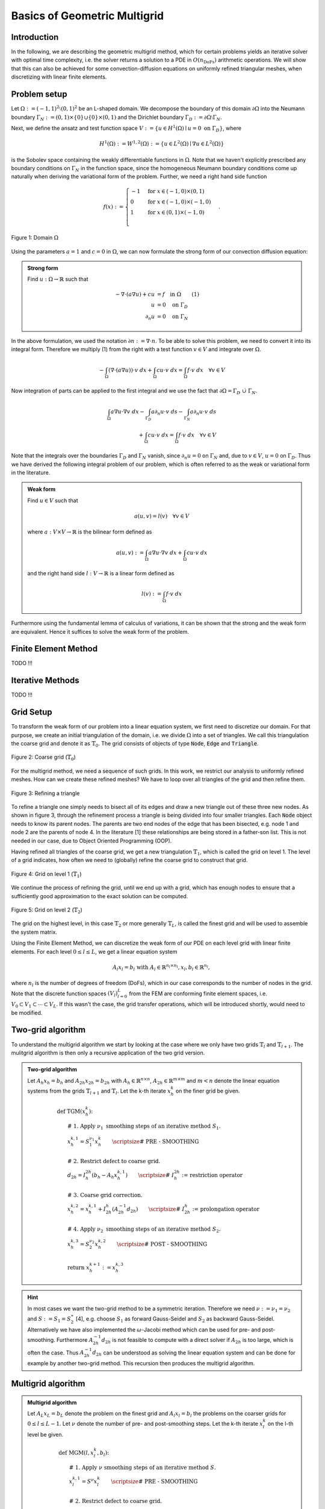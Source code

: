 Basics of Geometric Multigrid
=============================

.. raw:: html

    <style> .red {color:#ff0000;} </style>

.. role:: red

.. raw:: html

    <style> .purple {color:#8600b3;} </style>

.. role:: purple

.. raw:: html

    <style> .blue {color:#1980e6;} </style>

.. role:: blue


Introduction
^^^^^^^^^^^^
:red:`In the following`, :purple:`we are describing` :blue:`the geometric multigrid method`,
which for certain problems yields an iterative solver
with optimal time complexity, i.e. the solver returns a solution to a PDE in
:math:`O(n_{\text{DoFs}})` arithmetic operations. We will show that this can also
be achieved for some convection-diffusion equations on uniformly refined triangular
meshes, when discretizing with linear finite elements.

Problem setup
^^^^^^^^^^^^^
Let :math:`\Omega := (-1,1)^2 \setminus (0,1)^2` be an L-shaped domain. We decompose the boundary of this domain :math:`\partial\Omega` into the Neumann boundary :math:`\Gamma_N := (0,1) \times \{0\} \cup \{0\} \times (0,1)`
and the Dirichlet boundary :math:`\Gamma_D := \partial\Omega \setminus \Gamma_N`.

Next, we define the ansatz and test function space :math:`V := \left\{ u \in H^1(\Omega)\mid u = 0 \text{ on } \Gamma_D \right\}`,
where

.. math::

  H^1(\Omega) := W^{1,2}(\Omega) := \left\{ u \in L^2(\Omega) \mid \nabla u \in L^2( \Omega ) \right\}

is the Sobolev space containing the weakly differentiable functions
in :math:`\Omega`. Note that we haven't explicitly prescribed any boundary conditions on :math:`\Gamma_N` in the function space,
since the homogeneous Neumann boundary conditions come up naturally when deriving the variational form of the problem.
Further, we need a right hand side function

.. math::

   f(x) :=
   \begin{cases}
      -1 & \text{for } x \in (-1,0) \times (0,1) \\
      0 & \text{for } x \in (-1,0) \times (-1,0) \\
      1 & \text{for } x \in (0,1) \times (-1,0) \\
   \end{cases}.


.. figure:: img/domain.svg
    :alt: domain
    :align: center

    Figure 1: Domain :math:`\Omega`

Using the parameters :math:`a = 1` and :math:`c = 0` in :math:`\Omega`, we can now
formulate the strong form of our convection diffusion equation:

.. admonition:: Strong form

  Find :math:`u: \Omega \rightarrow \mathbb{R}` such that

  .. math::

    -\nabla \cdot \left( a \nabla u\right) + c u &= f \quad \text{in } \Omega \qquad (1)\\
    u &= 0 \quad \text{on } \Gamma_D \\
    \partial_n u &= 0 \quad \text{on } \Gamma_N

In the above formulation, we used the notation :math:`\partial n := \nabla \cdot n`.
To be able to solve this problem, we need to convert it into its integral form.
Therefore we multiply (1) from the right with a test function :math:`v \in V` and integrate over :math:`\Omega`.

.. math::

   -\int_{\Omega} \left(\nabla \cdot \left( a \nabla u\right)\right) \cdot v\ dx
   + \int_{\Omega} c u \cdot v\ dx
   = \int_{\Omega} f \cdot v\ dx \quad \forall v \in V

Now integration of parts can be applied to the first integral and we use the fact that :math:`\partial \Omega = \Gamma_D\ \dot\cup\ \Gamma_N`.

.. math::

   \int_{\Omega} a \nabla u \cdot \nabla v\ dx
   -\int_{\Gamma_D} a \partial_n u \cdot v\ ds
   -\int_{\Gamma_N} a \partial_n u \cdot v\ ds \\
   + \int_{\Omega} c u \cdot v\ dx
   = \int_{\Omega} f \cdot v\ dx \quad \forall v \in V

Note that the integrals over the boundaries :math:`\Gamma_D` and :math:`\Gamma_N` vanish,
since :math:`\partial_n u = 0` on :math:`\Gamma_N` and, due to :math:`v \in V`, :math:`u = 0` on :math:`\Gamma_D`.
Thus we have derived the following integral problem of our problem,
which is often referred to as the weak or variational form in the literature.

.. admonition:: Weak form

  Find :math:`u \in V` such that

  .. math::

    a(u,v) = l(v) \quad \forall v \in V

  where :math:`a: V \times V \rightarrow \mathbb{R}` is the bilinear form defined as

  .. math::

    a(u,v) := \int_{\Omega} a \nabla u \cdot \nabla v\ dx + \int_{\Omega} c u \cdot v\ dx

  and the right hand side :math:`l: V \rightarrow \mathbb{R}` is a linear form defined as

  .. math::

    l(v) := \int_{\Omega} f \cdot v\ dx


Furthermore using the fundamental lemma of calculus of variations, it can be shown that the strong and the weak form
are equivalent. Hence it suffices to solve the weak form of the problem.


Finite Element Method
^^^^^^^^^^^^^^^^^^^^^
TODO !!!


Iterative Methods
^^^^^^^^^^^^^^^^^
TODO !!!


Grid Setup
^^^^^^^^^^
To transform the weak form of our problem into a linear equation system,
we first need to discretize our domain. For that purpose, we create an initial triangulation of the domain,
i.e. we divide :math:`\Omega` into a set of triangles. We call this triangulation the coarse grid and denote it as :math:`\mathbb{T}_0`.
The grid consists of objects of type :code:`Node`, :code:`Edge` and :code:`Triangle`.

.. figure:: img/CoarseGrid.svg
    :alt: coarse_grid
    :align: center

    Figure 2: Coarse grid (:math:`\mathbb{T}_0`)

For the multigrid method, we need a sequence of such grids.
In this work, we restrict our analysis to uniformly refined meshes.
How can we create these refined meshes? We have to loop over all triangles of the grid
and then refine them.

.. figure:: img/triangle_refinement.svg
    :alt: triangle_refinement
    :align: center

    Figure 3: Refining a triangle

To refine a triangle one simply needs to bisect all of its edges and draw a new triangle out of these three new nodes.
As shown in figure 3, through the refinement process a triangle is being divided
into four smaller triangles. Each :code:`Node` object needs to know its parent nodes.
The parents are two end nodes of the edge that has been bisected, e.g. node 1 and node 2 are the parents of node 4.
In the literature [1] these relationships are being stored in a father-son list.
This is not needed in our case, due to Object Oriented Programming (OOP).

Having refined all triangles of the coarse grid, we get a new triangulation :math:`\mathbb{T}_1`,
which is called the grid on level 1. The level of a grid indicates, how often we need to (globally)
refine the coarse grid to construct that grid.

.. figure:: img/GridLevel1.svg
    :alt: grid_level_1
    :align: center

    Figure 4: Grid on level 1 (:math:`\mathbb{T}_1`)

We continue the process of refining the grid, until we end up with a grid, which has enough nodes
to ensure that a sufficiently good approximation to the exact solution can be computed.

.. figure:: img/GridLevel2.svg
    :alt: grid_level_2
    :align: center

    Figure 5: Grid on level 2 (:math:`\mathbb{T}_2`)

The grid on the highest level, in this case :math:`\mathbb{T}_2` or more generally :math:`\mathbb{T}_L`, is called the finest grid
and will be used to assemble the system matrix.

Using the Finite Element Method, we can discretize the weak form of our PDE on each level grid
with linear finite elements. For each level :math:`0 \leq l \leq L`, we get a linear equation system

.. math::

   A_l x_l = b_l \text{  with  } A_l \in \mathbb{R}^{n_l \times n_l}, x_l, b_l \in \mathbb{R}^{n_l},

where :math:`n_l` is the number of degrees of freedom (DoFs), which in our case corresponds to the number of nodes in the grid.
Note that the discrete function spaces :math:`\left( V_l \right)_{l=0}^L` from the FEM are conforming finite element spaces,
i.e. :math:`V_0 \subset V_1 \subset \cdots \subset V_L`. If this wasn't the case, the grid transfer operations, which will be introduced shortly, would need to be modified.

Two-grid algorithm
^^^^^^^^^^^^^^^^^^
To understand the multigrid algorithm we start by looking at the case where we only have two grids :math:`\mathbb{T}_{l}` and :math:`\mathbb{T}_{l+1}`.
The mulitgrid algorithm is then only a recursive application of the two grid version.

.. admonition:: Two-grid algorithm

  Let :math:`A_h x_h = b_h` and :math:`A_{2h} x_{2h} = b_{2h}` with :math:`A_h \in \mathbb{R}^{n \times n}`,
  :math:`A_{2h} \in \mathbb{R}^{m \times m}` and :math:`m < n`
  denote the linear equation systems from the grids :math:`\mathbb{T}_{l+1}` and :math:`\mathbb{T}_{l}`.
  Let the k-th iterate :math:`x_h^k` on the finer grid be given.

  .. math::

    &\text{def TGM(}x_h^k\text{):} \\
    &\qquad\text{# 1. Apply } \nu_1 \text{ smoothing steps of an iterative method }S_1. \\
    &\qquad x_h^{k,1} = S_1^{\nu_1}x_h^{k} \qquad{\scriptsize\textit{# PRE - SMOOTHING}} \\
    \\
    &\qquad\text{# 2. Restrict defect to coarse grid.}\\
    &\qquad d_{2h} = I_h^{2h}(b_{h} - A_h x_{h}^{k,1}) \qquad{\scriptsize\textit{# }I_h^{2h}\textit{ := restriction operator}} \\
    \\
    &\qquad\text{# 3. Coarse grid correction.}\\
    &\qquad x_{h}^{k,2} = x_{h}^{k,1} + I_{2h}^{h}(A_{2h}^{-1}d_{2h}) \qquad{\scriptsize\textit{# }I_{2h}^h\textit{ := prolongation operator}} \\
    \\
    &\qquad\text{# 4. Apply } \nu_2 \text{ smoothing steps of an iterative method }S_2. \\
    &\qquad x_{h}^{k,3} = S_2^{\nu_2}x_h^{k,2} \qquad{\scriptsize\textit{# POST - SMOOTHING}} \\
    \\
    &\qquad\text{return }x_h^{k+1} := x_h^{k,3}

.. hint::

  In most cases we want the two-grid method to be a symmetric iteration.
  Therefore we need :math:`\nu := \nu_1 = \nu_2` and :math:`S := S_1 = S_2^\ast` [4],
  e.g. choose :math:`S_1` as forward Gauss-Seidel and :math:`S_2` as backward Gauss-Seidel.
  Alternatively we have also implemented the :math:`\omega`-Jacobi method which can be used for pre- and post-smoothing.
  Furthermore :math:`A_{2h}^{-1}d_{2h}` is not feasible to compute with a direct solver
  if :math:`A_{2h}` is too large, which is often the case.
  Thus :math:`A_{2h}^{-1}d_{2h}` can be understood as solving the linear equation system and can be done for example by another two-grid method. This recursion then produces the multigrid algorithm.

Multigrid algorithm
^^^^^^^^^^^^^^^^^^^
.. admonition:: Multigrid algorithm

  Let :math:`A_L x_L = b_L` denote the problem on the finest grid and :math:`A_l x_l = b_l`
  the problems on the coarser grids for :math:`0 \leq l \leq L-1`.
  Let :math:`\nu` denote the number of pre- and post-smoothing steps.
  Let the k-th iterate :math:`x_l^k` on the l-th level be given.

  .. math::

    &\text{def MGM(}l,x_l^k,b_l\text{):} \\
    &\qquad\text{# 1. Apply } \nu \text{ smoothing steps of an iterative method }S. \\
    &\qquad x_l^{k,1} = S^{\nu}x_l^{k} \qquad{\scriptsize\textit{# PRE - SMOOTHING}} \\
    \\
    &\qquad\text{# 2. Restrict defect to coarse grid.}\\
    &\qquad d_{l-1} = I_l^{l-1}(b_{l} - A_l x_{l}^{k,1}) \qquad{\scriptsize\textit{# }I_l^{l-1}\textit{ := restriction operator}} \\
    \\
    &\qquad\text{# 3. Coarse grid solution.}\\
    &\qquad \text{if l == 1:} \\
    &\qquad\qquad y_0 = A_0^{-1}d_0 \qquad{\scriptsize\textit{# direct solver on coarsest grid}} \\
    &\qquad \text{else:}\\
    &\qquad\qquad \text{for i in range(}\mu\text{)} \\
    &\qquad\qquad\qquad y_{l-1} = \text{ MGM(}l-1,y_{l-1},d_{l-1}\text{)} \\
    \\
    &\qquad\text{# 4. Coarse grid correction.}\\
    &\qquad x_{l}^{k,2} = x_{l}^{k,1} + I_{l-1}^{l}y_{l-1} \qquad{\scriptsize\textit{# }I_{l-1}^l\textit{ := prolongation operator}} \\
    \\
    &\qquad\text{# 5. Apply } \nu \text{ smoothing steps of an iterative method }S. \\
    &\qquad x_{l}^{k,3} = S^{\nu}x_l^{k,2} \qquad{\scriptsize\textit{# POST - SMOOTHING}} \\
    \\
    &\qquad\text{return }x_l^{k+1} := x_l^{k,3}

The parameter :math:`\mu \in \mathbb{N}^+` determines the cycle of the multigrid iteration.
For :math:`\mu = 1` we get the V-cycle

.. tikz::

   \node (A) at (0,3) [circle, minimum size=2mm, inner sep=0pt,draw] {};
   \node (B) at (1,2) [circle, minimum size=2mm, inner sep=0pt,draw] {};
   \node (C) at (2,1) [circle, minimum size=2mm, inner sep=0pt,draw] {};
   \node (D) at (3,0) [circle, minimum size=2mm, inner sep=0pt,fill = black, draw] {};
   \node (E) at (4,1) [circle, minimum size=2mm, inner sep=0pt,draw] {};
   \node (F) at (5,2) [circle, minimum size=2mm, inner sep=0pt,draw] {};
   \node (G) at (6,3) [circle, minimum size=2mm, inner sep=0pt,draw] {};

   \node [color=black] at (-1,3) {\tiny $l = 3$};
   \node [color=black] at (-1,2) {\tiny $l = 2$};
   \node [color=black] at (-1,1) {\tiny $l = 1$};
   \node [color=black] at (-1,0) {\tiny $l = 0$};

   {\color{blue}
   \draw[->] (A) to (B);
   \draw[->] (B) to (C);
   \draw[->] (C) to (D);
   }

   {\color{black!40!green}
   \draw[->] (D) to (E);
   \draw[->] (E) to (F);
   \draw[->] (F) to (G);
   }


.. centered:: Figure 6: V-cycle

and for :math:`\mu = 2` we get the W-cycle.

.. tikz::

   \node (A) at (0,3) [circle, minimum size=2mm, inner sep=0pt,draw] {};
   \node (B) at (1,2) [circle, minimum size=2mm, inner sep=0pt,draw] {};
   \node (C) at (2,1) [circle, minimum size=2mm, inner sep=0pt,draw] {};
   \node (D) at (3,0) [circle, minimum size=2mm, inner sep=0pt,fill = black, draw] {};
   \node (E) at (4,1) [circle, minimum size=2mm, inner sep=0pt,draw] {};
   \node (F) at (5,0) [circle, minimum size=2mm, inner sep=0pt,fill = black, draw] {};
   \node (G) at (6,1) [circle, minimum size=2mm, inner sep=0pt,draw] {};
   \node (H) at (7,2) [circle, minimum size=2mm, inner sep=0pt,draw] {};
   \node (I) at (8,1) [circle, minimum size=2mm, inner sep=0pt,draw] {};
   \node (J) at (9,0) [circle, minimum size=2mm, inner sep=0pt,fill = black, draw] {};
   \node (K) at (10,1) [circle, minimum size=2mm, inner sep=0pt,draw] {};
   \node (L) at (11,0) [circle, minimum size=2mm, inner sep=0pt,fill = black, draw] {};
   \node (M) at (12,1) [circle, minimum size=2mm, inner sep=0pt,draw] {};
   \node (N) at (13,2) [circle, minimum size=2mm, inner sep=0pt,draw] {};
   \node (O) at (14,3) [circle, minimum size=2mm, inner sep=0pt,draw] {};

   \node [color=black] at (-1,3) {\scriptsize $l = 3$};
   \node [color=black] at (-1,2) {\scriptsize $l = 2$};
   \node [color=black] at (-1,1) {\scriptsize $l = 1$};
   \node [color=black] at (-1,0) {\scriptsize $l = 0$};

   {\color{blue}
   \draw[->] (A) to (B);
   \draw[->] (B) to (C);
   \draw[->] (C) to (D);
   }

   {\color{black!40!green}
   \draw[->] (D) to (E);
   }
   {\color{blue}
   \draw[->] (E) to (F);
   }
   {\color{black!40!green}
   \draw[->] (F) to (G);
   \draw[->] (G) to (H);
   }
   {\color{blue}
   \draw[->] (H) to (I);
   \draw[->] (I) to (J);
   }
   {\color{black!40!green}
   \draw[->] (J) to (K);
   }
   {\color{blue}
   \draw[->] (K) to (L);
   }
   {\color{black!40!green}
   \draw[->] (L) to (M);
   \draw[->] (M) to (N);
   \draw[->] (N) to (O);
   }

.. centered:: Figure 7: W-cycle

In the figures of these schemes, white circles stand for :math:`\nu` steps of an iterative solver, 
black circles represent a direct solver, blue arrows illustrate a restriction and green arrows illustrate a prolongation.

Grid transfer
^^^^^^^^^^^^^
TODO

TODO: Code Examples !!!!!

::

   >>> from activations import Softmax
   >>> f = Softmax()


References
^^^^^^^^^^
#. Sven Beuchler. *Lecture notes in 'Multigrid and domain decomposition.'* April 2020.
#. Thomas Wick. *Numerical Methods for Partial Differential Equations.* 2020. URL: `https://doi.org/10.15488/9248 <https://doi.org/10.15488/9248>`__.
#. Dietrich Braess. *Finite Elemente.* Springer Berlin Heidelberg, 2013. DOI: 10.1007/978-3-642-34797-9. URL: `https://doi.org/10.1007%2F978-3-642-34797-9 <https://doi.org/10.1007%2F978-3-642-34797-9>`__.
#. Chao Chen. "Geometric multigrid for eddy current problems". PhD thesis. 2012.
